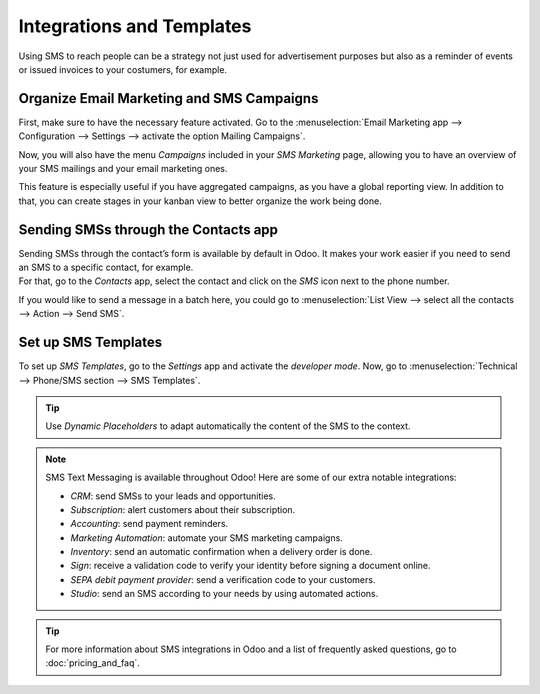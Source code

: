 ==========================
Integrations and Templates
==========================
Using SMS to reach people can be a strategy not just used for advertisement purposes but also as a
reminder of events or issued invoices to your costumers, for example.


Organize Email Marketing and SMS Campaigns
==========================================
First, make sure to have the necessary feature activated. Go to the :menuselection:`Email Marketing
app --> Configuration --> Settings --> activate the option Mailing Campaigns`.

.. image:: ./media/sms_marketing12.png
   :align: center

Now, you will also have the menu *Campaigns* included in your *SMS Marketing* page, allowing you
to have an overview of your SMS mailings and your email marketing ones.

.. image:: ./media/sms_marketing13.png
   :align: center

This feature is especially useful if you have aggregated campaigns, as you have a global reporting
view. In addition to that, you can create stages in your kanban view to better organize the work
being done.

.. image:: ./media/sms_marketing14.png
   :align: center

Sending SMSs through the Contacts app
=====================================
| Sending SMSs through the contact’s form is available by default in Odoo. It makes your work easier
  if you need to send an SMS to a specific contact, for example.
| For that, go to the *Contacts* app, select the contact and click on the *SMS* icon next to the
  phone number.

.. image:: ./media/sms_marketing15.png
   :align: center

If you would like to send a message in a batch here, you could go to
:menuselection:`List View --> select all the contacts --> Action --> Send SMS`.

.. image:: ./media/sms_marketing16.png
   :align: center


Set up SMS Templates
====================
To set up *SMS Templates*, go to the *Settings* app and activate the *developer mode*. Now,
go to :menuselection:`Technical --> Phone/SMS section --> SMS Templates`.

.. image:: ./media/sms_marketing17.png
   :align: center

.. image:: ./media/sms_marketing18.png
   :align: center

.. tip::
   Use *Dynamic Placeholders* to adapt automatically the content of the SMS to the context.

.. note::
   SMS Text Messaging is available throughout Odoo! Here are some of our extra notable integrations: 
   
   - *CRM*: send SMSs to your leads and opportunities.
   - *Subscription*: alert customers about their subscription.
   - *Accounting*: send payment reminders.
   - *Marketing Automation*: automate your SMS marketing campaigns.
   - *Inventory*: send an automatic confirmation when a delivery order is done.
   - *Sign*: receive a validation code to verify your identity before signing a document online.
   - *SEPA debit payment provider*: send a verification code to your customers.
   - *Studio*: send an SMS according to your needs by using automated actions.

.. tip::
   For more information about SMS integrations in Odoo and a list of frequently asked questions,
   go to :doc:`pricing_and_faq`.


